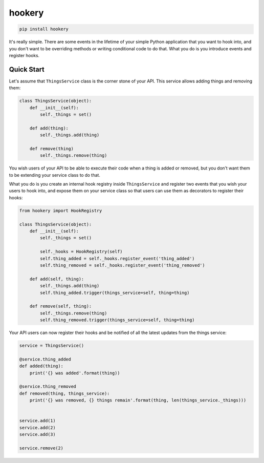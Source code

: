 *******
hookery
*******

.. code-block:: shell

    pip install hookery


It's really simple. There are some events in the lifetime of your simple Python application that you want to hook into,
and you don't want to be overriding methods or writing conditional code to do that. What you do is you
introduce events and register hooks.

Quick Start
===========

Let's assume that ``ThingsService`` class is the corner stone of your API.
This service allows adding things and removing them:

.. code-block:: python

    class ThingsService(object):
        def __init__(self):
            self._things = set()

        def add(thing):
            self._things.add(thing)

        def remove(thing)
            self._things.remove(thing)

You wish users of your API to be able to execute their code when a thing is added or removed, but you don't
want them to be extending your service class to do that.

What you do is you create an internal hook registry inside ``ThingsService`` and register two events that you wish
your users to hook into, and expose them on your service class so that users can use them as decorators to register
their hooks:

.. code-block:: python

    from hookery import HookRegistry

    class ThingsService(object):
        def __init__(self):
            self._things = set()

            self._hooks = HookRegistry(self)
            self.thing_added = self._hooks.register_event('thing_added')
            self.thing_removed = self._hooks.register_event('thing_removed')

        def add(self, thing):
            self._things.add(thing)
            self.thing_added.trigger(things_service=self, thing=thing)

        def remove(self, thing):
            self._things.remove(thing)
            self.thing_removed.trigger(things_service=self, thing=thing)


Your API users can now register their hooks and be notified of all the latest updates from the things service:

.. code-block:: python

    service = ThingsService()

    @service.thing_added
    def added(thing):
        print('{} was added'.format(thing))

    @service.thing_removed
    def removed(thing, things_service):
        print('{} was removed, {} things remain'.format(thing, len(things_service._things)))


    service.add(1)
    service.add(2)
    service.add(3)

    service.remove(2)
